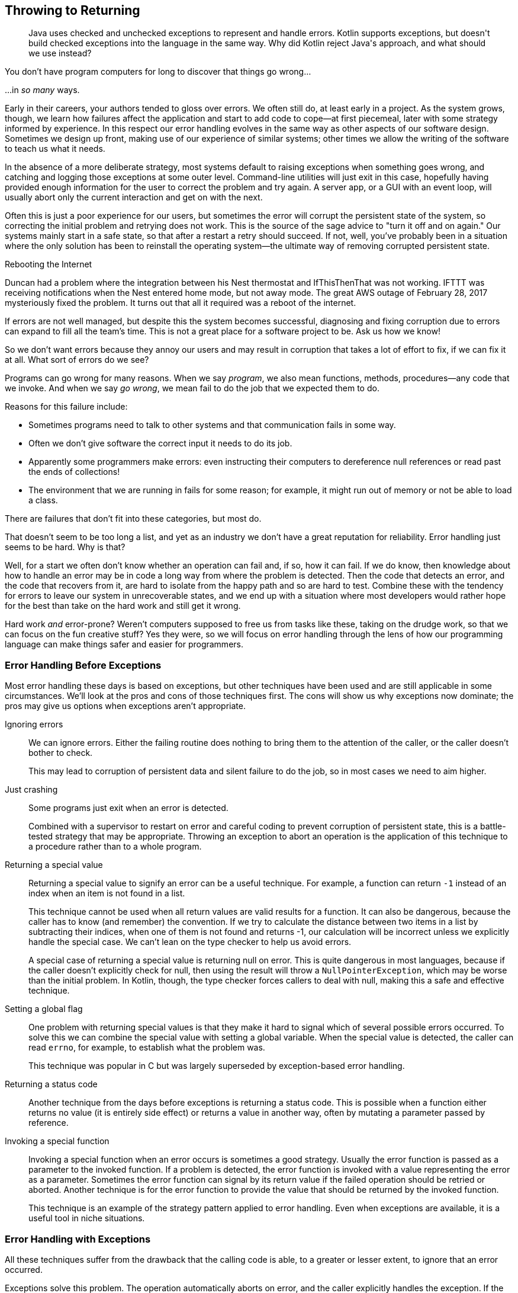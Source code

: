 [[throwing-to-returning]]
== Throwing to Returning

++++
<blockquote data-type="epigraph">
<p>Java uses checked and unchecked exceptions to represent and handle errors.
Kotlin supports exceptions, but doesn't build checked exceptions into the language in the same way.
Why did Kotlin reject Java's approach, and what should we use instead?</p>
</blockquote>
++++

You((("throwing to returning", "impact of errors")))((("error handling", "impact of errors"))) don't have program computers for long to discover that things go wrong...

...in _so many_ ways.

Early in their careers, your authors tended to gloss over errors.
We often still do, at least early in a project.
As the system grows, though, we learn how failures affect the application and start to add code to cope—at first piecemeal, later with some strategy informed by experience.
In this respect our error handling evolves in the same way as other aspects of our software design.
Sometimes we design up front, making use of our experience of similar systems; other times we allow the writing of the software to teach us what it needs.

In the absence of a more deliberate strategy, most systems default to raising exceptions when something goes wrong, and catching and logging those exceptions at some outer level.
Command-line utilities will just exit in this case, hopefully having provided enough information for the user to correct the problem and try again.
A server app, or a GUI with an event loop, will usually abort only the current interaction and get on with the next.

Often this is just a poor experience for our users, but sometimes the error will corrupt the persistent state of the system, so correcting the initial problem and retrying does not work.
This is the source of the sage advice to "turn it off and on again."
Our systems mainly start in a safe state, so that after a restart a retry should succeed.
If not, well, you've probably been in a situation where the only solution has been to reinstall the operating system—the ultimate way of removing corrupted persistent state.

.Rebooting the Internet
****
Duncan had a problem where the integration between his Nest thermostat and IfThisThenThat was not working.
IFTTT was receiving notifications when the Nest entered home mode, but not away mode.
The great AWS outage of February 28, 2017 mysteriously fixed the problem.
It turns out that all it required was a reboot of the internet.
****

If errors are not well managed, but despite this the system becomes successful, diagnosing and fixing corruption due to errors can expand to fill all the team's time.
This is not a great place for a software project to be.
Ask us how we know!

So we don't want errors because they annoy our users and may result in corruption that takes a lot of effort to fix, if we can fix it at all.
What sort of errors do we see?

Programs can go wrong for many reasons.
When we say _program_, we also mean functions, methods, procedures—any code that we invoke.
And when we say _go wrong_, we mean fail to do the job that we expected them to do.

Reasons((("throwing to returning", "reasons for failure")))((("error handling", "reasons for failure"))) for this failure include:

* Sometimes programs need to talk to other systems and that communication fails in some way.
* Often we don’t give software the correct input it needs to do its job.
* Apparently some programmers make errors: even instructing their computers to dereference null references or read past the ends of collections!
* The environment that we are running in fails for some reason; for example, it might run out of memory or not be able to load a class.

There are failures that don’t fit into these categories, but most do.

That doesn't seem to be too long a list, and yet as an industry we don't have a great reputation for reliability.
Error handling just seems to be hard.
Why is that?

Well, for a start we often don't know whether an operation can fail and, if so, how it can fail.
If we do know, then knowledge about how to handle an error may be in code a long way from where the problem is detected.
Then the code that detects an error, and the code that recovers from it, are hard to isolate from the happy path and so are hard to test.
Combine these with the tendency for errors to leave our system in unrecoverable states, and we end up with a situation where most developers would rather hope for the best than take on the hard work and still get it wrong.

[role="pagebreak-before"]
Hard work _and_ error-prone?
Weren't computers supposed to free us from tasks like these, taking on the drudge work, so that we can focus on the fun creative stuff?
Yes they were, so we will focus on error handling through the lens of how our programming language can make things safer and easier for programmers.

[[errors-invoking-a-function]]
=== Error Handling Before Exceptions

Most((("error handling", "techniques other than exceptions")))((("throwing to returning", "error handling before exceptions"))) error handling these days is based on exceptions, but other techniques have been used and are still applicable in some circumstances.
We'll look at the pros and cons of those techniques first.
The cons will show us why exceptions now dominate; the pros may give us options when exceptions aren't appropriate.

Ignoring errors::

We can ignore errors.
Either the failing routine does nothing to bring them to the attention of the caller, or the caller doesn't bother to check.
+
This may lead to corruption of persistent data and silent failure to do the job, so in most cases we need to aim higher.

Just crashing::

Some programs just exit when an error is detected.
+
Combined with a supervisor to restart on error and careful coding to prevent corruption of persistent state, this is a battle-tested strategy that may be appropriate.
Throwing an exception to abort an operation is the application of this technique to a procedure rather than to a whole program.

Returning a special value::

Returning a special value to signify an error can be a useful technique.
For example, a function can return `-1` instead of an index when an item is not found in a list.
+
This technique cannot be used when all return values are valid results for a function.
It can also be dangerous, because the caller has to know (and remember) the convention.
If we try to calculate the distance between two items in a list by subtracting their indices, when one of them is not found and returns -1, our calculation will be incorrect unless we explicitly handle the special case.
We can't lean on the type checker to help us avoid errors.
+
A special case of returning a special value is returning null on error.
This is quite dangerous in most languages, because if the caller doesn't explicitly check for null, then using the result will throw a `NullPointerException`, which may be worse than the initial problem.
In Kotlin, though, the type checker forces callers to deal with null, making this a safe and effective technique.

Setting a global flag::

One problem with returning special values is that they make it hard to signal which of several possible errors occurred.
To solve this we can combine the special value with setting a global variable.
When the special value is detected, the caller can read `errno`, for example, to establish what the problem was.
+
This technique was popular in C but was largely superseded by exception-based error handling.

Returning a status code::

Another technique from the days before exceptions is returning a status code.
This is possible when a function either returns no value (it is entirely side effect) or returns a value in another way, often by mutating a parameter passed by [.keep-together]#reference#.

Invoking a special function::

Invoking a special function when an error occurs is sometimes a good strategy.
Usually the error function is passed as a parameter to the invoked function.
If a problem is detected, the error function is invoked with a value representing the error as a parameter.
Sometimes the error function can signal by its return value if the failed operation should be retried or aborted.
Another technique is for the error function to provide the value that should be returned by the invoked [.keep-together]#function#.
+
This technique is an example of the strategy pattern applied to error handling.
Even when exceptions are available, it is a useful tool in niche situations.

ifdef::todos[]
Continuation Passing Style::

Maybe mention this.
It bears comparison with folding over an error type.
endif::[]

=== Error Handling with Exceptions

All((("error handling", "using exceptions")))((("throwing to returning", "error handling using exceptions")))((("exceptions", "error handling with"))) these techniques suffer from the drawback that the calling code is able, to a greater or lesser extent, to ignore that an error occurred.

Exceptions solve this problem.
The operation automatically aborts on error, and the caller explicitly handles the exception.
If the caller does not handle it, the exception propagates further down the call stack until something does, and if nothing handles the exception, the thread terminates.

=== Java and Checked Exceptions

Exceptions((("error handling", "Java and checked exceptions", id="EHchecked18")))((("throwing to returning", "Java and checked exceptions", id="TRchecked18")))((("checked exceptions", id="checkedE18")))((("exceptions", "Java and checked exceptions", id="Ejava18"))) were relatively new when Java was released, and the language designers decided to innovate in this area.
They made the exceptions that a method could throw part of its signature.
This way, callers could know that, for example, a method might fail because the network resource that it was reading was no longer available.
If a method declared that it could fail in this way, then every caller of that method would either have to deal with the failure (by specifying in a `catch` block how it should be handled) or declare that it, too, was liable to fail with the same exception.
This ensures that the programmer takes account of the possibility of these errors.
Such exceptions are called _checked exceptions_, because the compiler checks that they are handled (or redeclared to be thrown by the calling method).

Checked exceptions were designed for when the programmer might reasonably be able to find a way to recover: retrying a database write or reopening a socket, for example.
The language designers identified two other types: errors and runtime exceptions.

Errors::
Subclasses((("errors"))) of `java.lang.Error` are reserved for failures so severe that the JVM can no longer guarantee the correct functioning of the runtime.
Maybe a class cannot be loaded, or the system runs out of memory.
These conditions can happen at any point in the execution of a program, and so could cause any function to fail.
Because any method could fail in this way, there is no value in including them in every method signature, so ++Error++s do not have to be declared.

Runtime Exceptions::
Subclasses((("RuntimeExceptions"))) of `RuntimeException` represent other errors.
The intention was that these would be reserved for problems caused by programmer mistakes, such as accessing a null reference or trying to read outside the bounds of a collection.
In both these cases the programmer could have been more careful.
Again though, every piece of code is subject to programmer error, so `RuntimeExceptions` are also exempted from having to be declared.

This scheme forces developers to deal with operations that can fail due to I/O errors or other things that are out of their control (the checked exceptions), allowing defensive programming where it is economical.
At the other extreme, if an `Error` is thrown, the best default approach is exit the process as quickly as possible, before any more damage can be done to persistent state.

++RuntimeException++s are a middle ground.
If they represent a programmer error, we should probably assume that we have just proved that we don't really know what is going on in our program and abort the current operation or whole application.
Otherwise, we might try to recover, especially if our system has been designed to limit the damage that can be done to persistent state.

Your authors both really liked checked exceptions, but it seems they were in the minority, because checked exceptions fell out of favor in Java over the years.
Checked exceptions were hampered from the start by the odd decision to make the unchecked `RuntimeException` a subclass of the otherwise checked `Exception`, so that code that wanted to handle all checked exceptions found itself catching unchecked ones as well, hiding programming errors.
They were also not helped by the fact that the Java APIs used them inconsistently.
Take((("MalformedURLException")))((("NumberFormatException"))) extracting data from a string for example: the `URL` constructor `URL(String)` throws the _checked_ `MalformedURLException`, while ++Integer.&#x200b;par&#x2060;seInt(String)++ throws the _unchecked_ `NumberFormatException`.

.How Should `parseInt` Fail?
****
This((("parseInt"))) is an interesting case and shows why error handling is so hard.

Looking through our strategies,
`parseInt` can't return a special integer value, because all the ints are valid results.
It could return `null` as a boxed `Integer`, but having to box and unbox for this, a really fundamental low-level operation that will be used in performance critical code, is undesirable, especially on the JVMs of the mid-1990s.

Invoking an error function would similarly involve inefficient ceremony, so we are left with throwing an exception.
Should that exception be checked or unchecked?

The language designers decided that `parseInt` should throw `NumberFormatException` and that `NumberFormatException` should be an `IllegalArgumentException`, which is a `RuntimeException` and so unchecked.

Those are both reasonable decisions in isolation.
In combination, though, they lead to `parseInt` not forcing its callers to consider that it might fail, as they would if it declared a checked exception.

We suspect that the JVM programmers were very used to parsing integers from strings in C (where there are no exceptions), using the `atoi` function, which helpfully returns `0` if it cannot succeed.
They would have considered not planning for this failure to be a programmer error rather than a failure of the function itself.
Your authors, though, would appreciate being reminded of the possibility of failure and would have specified a checked exception.
****

Confusion((("IOExceptions"))) over what type of exception to use multiplied, and it wasn't long before the default was that the only checked exceptions that most Java libraries declared were `IOExceptions`.
Even then, database libraries such as Hibernate, which were definitely talking over the network and definitely subject to `IOExceptions`, would throw only `RuntimeExceptions`.

Once a good proportion of the code that you call just uses unchecked exceptions, the game is up.
You can't rely on checked exceptions to warn you about how a function might fail.
Instead, you are reduced to some tactical defensive programming and the age-old technique of putting it into production, seeing what errors you log, and adding code to handle those you don't like the look of.

ifdef::optional-content[]
.What should Hibernate Throw?
****
In((("HibernateException"))) the checked exceptions scheme, where a programmer explicitly invokes a Hibernate method to load an object, that method should declare `IOException`.
If there are other ways that function could fail - maybe failure to parse a query - the method might also declare a checked exception to cover these.
So most Hibernate methods should declare both `IOException`
and a checked `HibernateException`, with the latter having different subclasses for different failure modes.

Hibernate is an interesting case though because of lazy loading.
If you load an object that has a collection property, Hibernate can be configured to load the contents of that collection only when its contents are  accessed.
So the contents of `Itinerary::journeys` might not be loaded until we call `itinerary.journeys.size()`, at which point the database query will be run.
That query is subject to failure with an `IOException`.
But `Collection.size()` doesn't declare that it throws `IOException`, so what is Hibernate to do?

It must throw an unchecked exception, but should that be an `Error` or a `RuntimeException`?
Given that the JVM is almost certainly still perfectly serviceable, we are left with `RuntimeException`.
But in this case this is a `RuntimeException` that is not the result of programmer error, in as much as there is no defensive action that could have been taken to avoid it.

So perhaps Hibernate should have declared a checked `HibernateException`
and an unchecked `HibernateRuntimeException`?
As you can see, checked exceptions do introduce complication.
****
endif::[]

The((("lambda functions"))) final nail in the coffin of checked exceptions was the introduction of lambdas in Java 8.
The decision was taken not to declare an exception type in the signature of the functional interfaces introduced to support lambdas (`Producer`, `Consumer`, etc.), so these cannot propagate checked exceptions.
This wasn't an insurmountable problem, but to be fair, your authors would probably have given up there too.
The net result, though, is that the old standard Java API declares checked exceptions (in particular, `IOException`) that the new standard API (in particular streams) forces developers to deny.((("", startref="EHchecked18")))((("", startref="TRchecked18")))((("", startref="checkedE18")))((("", startref="Ejava18")))

=== Kotlin and Exceptions

Kotlin((("exceptions", "Kotlin and")))((("throwing to returning", "Kotlin and exceptions")))((("error handling", "Kotlin and exceptions"))) has exceptions, because it runs on the JVM, and exceptions are built into the platform.
It does not treat checked exceptions specially though, because Java had already lost that fight, and, as with Java, they are hard to reconcile with higher-order functions.
Kotlin is able to largely ignore checked exceptions because they are not a feature of the JVM but, rather, of the Java compiler.
The compiler does record in the bytecode what checked exceptions a method declares (to be able to check them), but the JVM itself does not care.

The result is that Kotlin programs are by default no better or worse than most Java programs when it comes to error handling.

An exception (lowercase e) to this is that, as we observed earlier, Kotlin can use `null` to indicate an error, safe in the knowledge that callers will have to take the possibility of `null` into consideration.
An example of this is the `<T> Iterable<T>.firstOrNull(): T?` in the runtime.
Tellingly, though, the runtime also defines `first()`, which throws `NoSuchElementException` if the collection is empty.

=== Beyond Exceptions: Functional Error Handling

Statically((("error handling", "functional error handling", id="EHfunction18")))((("throwing to returning", "functional error handling", id="TRfunc18")))((("functional error handling", id="funcerror04")))((("Either Types")))((("referential transparency"))) typed functional programming languages often reject exceptions in favor of another error handling technique based on _Either Types_.
We'll see what an Either Type is shortly, but why don't functional programmers like exceptions?

A distinguishing feature of functional programming is _referential transparency_.
When an expression is referentially transparent, we can safely replace it with the result of its evaluation.
So if we write:

[source,kotlin]
----
val secondsIn24hours = 60 * 60 * 24
----

then we can replace `60 * 60` with `3600` or `60 * 24` with `1440` without affecting the results.
In fact, the compiler may decide to replace the whole expression with `86400` for us, and (unless we examine the bytecode or use a debugger) we will be none the wiser.

In contrast:

[source,kotlin]
----
secondsIn(today())
----

is not referentially transparent, because `today()` will yield a different result than it did yesterday, and any day may have a leap second applied.
As a result, the value of [.keep-together]#++secondsIn(today())++# may differ depending on when we call it, and we can't just substitute the same value for the expression every time we use it.

This is the same concept as we saw in <<actions-to-calculations>>.
<<calculations>> are referentially transparent; <<actions>> are not.

Why should we care?
Because referential transparency makes it a lot easier to reason about the behavior of a program, which in turn leads to fewer errors and more opportunities to refactor and optimize.
If we want these things (and at the very least we don't want more errors and fewer opportunities), then we should strive for referential transparency.

What does this have to do with error handling?
Let's return to our ++Integer.&#x200b;par&#x2060;seInt(String)++ example and see.
For a given valid input, `parseInt` will always return the same value, so it could be referentially transparent.
In the cases where the `String` doesn't represent an integer, though, `parseInt` throws an exception rather than returning a result.
We can't replace the result of the function invocation with an exception, because the type of the expression is `Int`, and an `Exception` isn't an `Int`.
Exceptions break referential transparency.

If instead of using exceptions we returned to the old trick of using a special value to represent errors, we would have referential transparency, because that error value can replace the expression.
In Kotlin, `null` would be great here, so we could define `parseInt` to return `Int?`.
But what if we needed to know which was the first character that wasn't a digit?
We can convey that information in an exception but not in a return type of `Int?`.

Can we find a way for our function to return _either_ the `Int`, or the way that it failed?

The answer, as they say, is in the question.
We define a type `Either`, which can hold one of two types, but only one at a time:

[source,kotlin]
----
sealed class Either<out L, out R>

data class Left<out L>(val l: L) : Either<L, Nothing>()

data class Right<out R>(val r: R) : Either<Nothing, R>()
----

In Kotlin, sealed classes (<<open-to-sealed-classes>>) are excellent for this, because we can define our own subtypes but know that no one else can.

When `Either` is used for error handling, the convention is that `Right` is used for a result,
`Left` for an error. If we stick to this convention, we could define:

[source,kotlin]
----
fun parseInt(s: String): Either<String, Int> = try {
    Right(Integer.parseInt(s))
} catch (exception: Exception) {
    Left(exception.message ?: "No message")
}
----

How would we use this?
As we saw in <<open-to-sealed-classes>>, `when` expressions and smart casting work really nicely to let us write things like:

[source,kotlin]
----
val result: Either<String, Int> = parseInt(readLine() ?: "")
when (result) {
    is Right -> println("Your number was ${result.r}")
    is Left -> println("I couldn't read your number because ${result.l}")
}
----

By returning an `Either`, we force our clients to deal with the fact that we may have failed.
This gives some of the advantages of checked exceptions in a functional form.
To embrace this style, we make all functions that in Java we would have declared to throw a checked exception return an `Either`.
The callers then either unwrap the success and act on it or pass on any failure:

[source,kotlin]
----
fun doubleString(s: String): Either<String, Int> {
    val result: Either<String, Int> = parseInt(s)
    return when (result) {
        is Right -> Right(2 * result.r)
        is Left -> result
    }
}
----

Although using `when` to unwrap an `Either` is logical, it is also verbose.
This particular pattern occurs so much that we define `map` to be:

[source,kotlin]
----
inline fun <L, R1, R2> Either<L, R1>.map(f: (R1) -> R2): Either<L, R2> =
    when (this) {
        is Right -> Right(f(this.r))
        is Left -> this
    }
----

This allows us to write the previous function as:

[source,kotlin]
----
fun doubleString(s: String): Either<String, Int> = parseInt(s).map { 2 * it }
----

Why is that function called `map` and not `invokeUnlessLeft`?
Well, if you squint you may be able to see that it is kind of the same thing as `List.map`.
It applies a function to the contents of a container, returning the result in another container.
In the case of `Either`, `map` applies the function only if it is a `Right` (nonerror); otherwise, it passes ++Left++s on unchanged.

Practice that squinting, because we are now going to define:

[source,kotlin]
----
inline fun <L, R1, R2> Either<L, R1>.flatMap(
    f: (R1) -> Either<L, R2>
): Either<L, R2> =
    when (this) {
        is Right -> f(this.r)
        is Left -> this
    }
----

This unpacks our value and uses it to invoke a function that in turn might fail (as it returns `Either`).
What can we do with that?
Well, let's say we want to read from a `Reader` and print double the result.
We can define a wrapper for `readLine` that returns an `Either` rather than failing with an exception:

[source,kotlin]
----
fun BufferedReader.eitherReadLine(): Either<String, String> =
    try {
        val line = this.readLine()
        if (line == null)
            Left("No more lines")
        else
            Right(line)
    } catch (x: IOException) {
        Left(x.message ?: "No message")
    }
----

This lets us combine `eitherReadLine` and `doubleString` with `flatMap`:

[source,kotlin]
----
fun doubleNextLine(reader: BufferedReader): Either<String, Int> =
    reader.eitherReadLine().flatMap { doubleString(it) }
----

This code will return a `Left` with the failure if `eitherReadLine` fails; otherwise, it will return the result of `doubleString`, which may itself be either a `Left` for failure or a `Right` with the final `Int` result.
In this way a chain of `map` and/or `flatMap` calls acts like a series of expressions, which might throw an exception; the first failure aborts the rest of the computation.

If you come from an object-oriented background, this style does take some getting used to.
In our experience no amount of reading helps; you just have to knuckle down and start writing code this way until it becomes less strange.
We'll share your pain by pairing with you in the worked example later.((("", startref="EHfunction18")))((("", startref="TRfunc18")))((("", startref="funcerror04")))

=== Error Handling in Kotlin

Now((("error handling", "in Kotlin", secondary-sortas="Kotlin")))((("throwing to returning", "error handling in Kotlin"))) that we know the error handling options open to us, which should we use in our Kotlin projects, and how do we migrate our Java code?

As usual, it depends.

Using nullable types to represent failure is very effective, provided that you don't need to convey any information about the reason for failure.

You won't be fired for using exceptions as your default strategy.
The lack of type checking makes it hard to communicate what code is subject to what failure, though, which in turn makes it hard to build reliable systems.
Adding insult to this injury, you will lose the benefits of referential transparency, making it harder to refactor and fix your unreliable system.

Our preference is to return an `Either` type from those operations that would have thrown a checked exception in Java, either because of I/O problems, or because, like `parseInt`, they cannot give a result for all inputs.
This allows us to reserve the use of exceptions for more pernicious problems.
`Errors` are still appropriate for unrecoverable program errors: in this case we should design our systems so that the program exits and is restarted by some other process.
`RuntimeExceptions` are still good for [.keep-together]#signaling# when we have made an error as programmers: `IndexOutOfBounds` and the like.
If we have carefully designed our system, it should be able to survive these issues and process other inputs that do not run into the same problem.

Which `Either` type should you choose?
The built-in Kotlin `Result` type is, at the time of writing, a frustrating placeholder which just teases and gets in the way.
It is designed for coroutines, is restricted to an `Exception` (actually `Throwable`) as its error value, and IntelliJ moans if you use it as a property type.
This would be reasonable if it wasn't published in the `kotlin` package.
It is, though, so if you try to use a more useful type called `Result`, you get strange error messages until you remember that the compiler is assuming that `Result` refers to the `kotlin.Result` type that you aren't supposed to use.

Plenty of other result types are available, but for this book we will use https://oreil.ly/F5Y4M[Result4k], not coincidentally written by Nat.
Compared to the generic `Either` type we introduced earlier, Result4k defines `Result<SuccessType, FailureType>`, with subtypes `Success` and `Failure` rather than `Left` and `Right`.
Because it is specialized for representing errors, Result4k reverses the `Either` convention by having the success type as the first of the generic parameters.
It can also offer operations, such as [.keep-together]#++onFailure++# and `recover`, that would not make sense on `Either`.
We'll see some of these operations as we refactor.

=== Refactoring Exceptions to Errors

Now((("refactoring", "exceptions to errors", id="Rexcept18")))((("error handling", "refactoring exceptions to errors", id="EHrefact18")))((("throwing to returning", "refactoring exceptions to errors", id="TRrefact19"))) that we know the error handling options available to us, let's refactor some Java code to Kotlin, converting the error handling as we go.

There is an HTTP endpoint in Travelator that allows the client app to register a [.keep-together]#++Customer++#:

// begin-insert: errors.0:src/main/java/travelator/handlers/CustomerRegistrationHandler.java
[source,java]
----
public class CustomerRegistrationHandler {

    private final IRegisterCustomers registration;
    private final ObjectMapper objectMapper = new ObjectMapper();

    public CustomerRegistrationHandler(IRegisterCustomers registration) {
        this.registration = registration;
    }

    public Response handle(Request request) {
        try {
            RegistrationData data = objectMapper.readValue(
                request.getBody(),
                RegistrationData.class
            );
            Customer customer = registration.register(data);
            return new Response(HTTP_CREATED,
                objectMapper.writeValueAsString(customer)
            );
        } catch (JsonProcessingException x) {
            return new Response(HTTP_BAD_REQUEST);
        } catch (ExcludedException x) {
            return new Response(HTTP_FORBIDDEN);
        } catch (DuplicateException x) {
            return new Response(HTTP_CONFLICT);
        } catch (Exception x) {
            return new Response(HTTP_INTERNAL_ERROR);
        }
    }
}
----
++++
<div class="coderef">
    <a class="orm:hideurl" href="https://java-to-kotlin.dev/code.html?ref=19.1&amp;show=file">Example 19.1 [errors.0:src/main/java/travelator/handlers/CustomerRegistrationHandler.java]</a> <a class="orm:hideurl print-hide" href="https://java-to-kotlin.dev/code.html?ref=19.1&amp;show=diff">(diff)</a> 
</div>
++++
// end-insert


`CustomerRegistrationHandler`'s job is to extract data from the request body, pass it to `registration` for processing, and return a response with either a JSON representation of a `Customer` or a suitable error status code.

.HTTP
****
We'd((("HTTP protocol"))) rather not tie our example code to a particular Java HTTP framework, so we have abstracted incoming calls behind a simple function that takes a `Request` and returns a `Response`.

HTTP status codes are another example of a result type.
The HTTP protocol returns 4xx errors when a request is unsuccessful because the request was wrong in some way, 5xx errors when a request couldn't be processed for server-related reasons; 2xx status codes are success cases; and 1xx and 3xx codes are used to signal an ongoing [.keep-together]#interaction#.

If we value the ability to correctly handle different types of error, we should take care to map error types in our application to and from status codes correctly when designing systems that communicate over HTTP.
****

`CustomerRegistration` implements the business rules, which is that potential customers should be vetted against an `ExclusionList`.
We don't want to allow known undesirables to register and abuse our services, so we reject them at this point:

// begin-insert: errors.0:src/main/java/travelator/CustomerRegistration.java
[source,java]
----
public class CustomerRegistration implements IRegisterCustomers {

    private final ExclusionList exclusionList;
    private final Customers customers;

    public CustomerRegistration(
        Customers customers,
        ExclusionList exclusionList
    ) {
        this.exclusionList = exclusionList;
        this.customers = customers;
    }

    public Customer register(RegistrationData data)
        throws ExcludedException, DuplicateException {
        if (exclusionList.exclude(data)) {
            throw new ExcludedException();
        } else {
            return customers.add(data.name, data.email);
        }
    }
}
----
++++
<div class="coderef">
    <a class="orm:hideurl" href="https://java-to-kotlin.dev/code.html?ref=19.2&amp;show=file">Example 19.2 [errors.0:src/main/java/travelator/CustomerRegistration.java]</a> <a class="orm:hideurl print-hide" href="https://java-to-kotlin.dev/code.html?ref=19.2&amp;show=diff">(diff)</a> 
</div>
++++
// end-insert

Look at the `throws` clause of `register`.
It tells us that the method can fail because of the explicit exclusion, but also that `customers.add` can fail with a `DuplicateException`.
Here is the `Customers` interface:

// begin-insert: errors.0:src/main/java/travelator/Customers.java
[source,java]
----
public interface Customers {

    Customer add(String name, String email) throws DuplicateException;

    Optional<Customer> find(String id);
}
----
++++
<div class="coderef">
    <a class="orm:hideurl" href="https://java-to-kotlin.dev/code.html?ref=19.3&amp;show=file">Example 19.3 [errors.0:src/main/java/travelator/Customers.java]</a> <a class="orm:hideurl print-hide" href="https://java-to-kotlin.dev/code.html?ref=19.3&amp;show=diff">(diff)</a> 
</div>
++++
// end-insert

Finally, `Customer` is another value type.
Here it is after conversion to Kotlin:

// begin-insert: errors.1:src/main/java/travelator/Customer.kt
[source,kotlin]
----
data class Customer(
    val id: String,
    val name: String,
    val email: String
)
----
++++
<div class="coderef">
    <a class="orm:hideurl" href="https://java-to-kotlin.dev/code.html?ref=19.4&amp;show=file">Example 19.4 [errors.1:src/main/java/travelator/Customer.kt]</a> <a class="orm:hideurl print-hide" href="https://java-to-kotlin.dev/code.html?ref=19.4&amp;show=diff">(diff)</a> 
</div>
++++
// end-insert

This is typical of your authors' Java style.
It expresses the things that might reasonably go wrong as the checked `ExcludedException` and `DuplicateException`, and these are all caught at the top level in `handle`, where they are reported to the caller, in this case as HTTP status codes.
Your style might be to use unchecked exceptions, in which case this code would be similar but without the exceptions as part of the method [.keep-together]#signatures#.

One thing we don't see is any checked exception related to failures to persist a [.keep-together]#++Customer++# in `Customers::add`.
This method will be talking across the network to a database, but our query code is evidently swallowing `IOException` at some point and raising a `RuntimeException` in its place.
These will propagate out of ++CustomerRegistration::&#x200b;reg&#x2060;ister++, be caught at the top level of `CustomerRegistrationHandler`, and passed back to clients as `HTTP_INTERNAL_ERROR` (500).
It's a shame that we aren't logging any information about those stray ++RuntimeException++s, because they might reveal systematic connection issues or be hiding a frequent `NullPointerException` in some lower-level code.
Someone should probably address that, but in the meantime at least we have a shorter example to show in this book.

==== Our Conversion Strategy

If we were just to convert this code to Kotlin, we would lose the advantages of checked exceptions to tell us what could go wrong and show where we are handling those problems.
So as we convert, we will replace exception-based error handling with a functional alternative using Result4k.

In this example, we'll start at the lowest level and work our way up, keeping higher levels working until the predictable error cases (those that are currently expressed as checked exceptions) no longer use exceptions.
At the same time, we have to be mindful that pretty much any instruction in the JVM can fail, so we need to defend against these runtime issues.

==== Starting at the Bottom

If we convert `Customers` to Kotlin, we get:

// begin-insert: errors.3:src/main/java/travelator/Customers.kt
[source,kotlin]
----
interface Customers {

    @Throws(DuplicateException::class) // <1>
    fun add(name: String, email: String): Customer

    fun find(id: String): Optional<Customer>
}
----
++++
<div class="coderef">
    <a class="orm:hideurl" href="https://java-to-kotlin.dev/code.html?ref=19.5&amp;show=file">Example 19.5 [errors.3:src/main/java/travelator/Customers.kt]</a> <a class="orm:hideurl print-hide" href="https://java-to-kotlin.dev/code.html?ref=19.5&amp;show=diff">(diff)</a> 
</div>
++++
// end-insert

<1> Although Kotlin doesn't have checked exceptions, the `@Throws` annotation allows interop with Java code by adding the exception to the method's signature in the bytecode.
Without it, a Java implementation of `Customers` that does throw [.keep-together]#++DuplicateException++# cannot implement the method.
Worse, Java code that calls the method on the interface would not be able to catch the exception or declare that it is passed on, because it is a compile error for Java code to handle a checked exception that the compiler cannot see is possible.

Our strategy is to add to our interface a version of `Customers::add` that, instead of throwing an exception, returns `Result<Customer, DuplicateException>`.
If we were starting from scratch, we wouldn't use `DuplicateException` as the error type, but here it lets us interoperate with Java easily.
We are going to keep the current throwy version around for now so that we don't break existing callers.
Then we will convert those callers to use the `Result` version and then remove the old version when we can.
That's right, it's our old friend <<expand-contract>>.

What should we call the method that works like `Customers::add` but returns a `Result`?
We can't name it `add` too, because both have the same parameters, so we call it `addToo` for now.
If the new method delegates to `add`, we can make it a default method so that it is available to all implementations:

// begin-insert: errors.5:src/main/java/travelator/Customers.kt
[source,kotlin]
----
interface Customers {

    @Throws(DuplicateException::class)
    fun add(name: String, email: String): Customer

    fun addToo(name:String, email:String)
        : Result<Customer, DuplicateException> =
        try {
            Success(add(name, email))
        } catch (x: DuplicateException) {
            Failure(x)
        }

    fun find(id: String): Optional<Customer>
}
----
++++
<div class="coderef">
    <a class="orm:hideurl" href="https://java-to-kotlin.dev/code.html?ref=19.6&amp;show=file">Example 19.6 [errors.5:src/main/java/travelator/Customers.kt]</a> <a class="orm:hideurl print-hide" href="https://java-to-kotlin.dev/code.html?ref=19.6&amp;show=diff">(diff)</a> 
</div>
++++
// end-insert

.Naming
****
It's((("naming conventions"))) a bit irritating that we can't name the new method `add` as well, but the JVM won't allow methods that differ only on return type to have the same name.

If we can't think of a good enough name in these sorts of situations, we err on the side of using a bad one.
In all likelihood we'll come up with a better name later, and the bad name will reduce the risk that we settle for not good enough.

In this case, it really shouldn't matter, because we know that by the end of this refactor we will have deleted the original method and can steal its name once it is gone.
****

Now that we have both exception and result versions of the method, we can migrate the callers of the exception version.
Although we can use Result4k from Java, it's a lot more convenient from Kotlin.
So let's take `CustomerRegistration` (the caller of `add`):

// begin-insert: errors.5:src/main/java/travelator/CustomerRegistration.java
[source,java]
----
public class CustomerRegistration implements IRegisterCustomers {

    private final ExclusionList exclusionList;
    private final Customers customers;

    public CustomerRegistration(
        Customers customers,
        ExclusionList exclusionList
    ) {
        this.exclusionList = exclusionList;
        this.customers = customers;
    }

    public Customer register(RegistrationData data)
        throws ExcludedException, DuplicateException {
        if (exclusionList.exclude(data)) {
            throw new ExcludedException();
        } else {
            return customers.add(data.name, data.email);
        }
    }
}
----
++++
<div class="coderef">
    <a class="orm:hideurl" href="https://java-to-kotlin.dev/code.html?ref=19.7&amp;show=file">Example 19.7 [errors.5:src/main/java/travelator/CustomerRegistration.java]</a> <a class="orm:hideurl print-hide" href="https://java-to-kotlin.dev/code.html?ref=19.7&amp;show=diff">(diff)</a> 
</div>
++++
// end-insert

Converting this to Kotlin gives:

// begin-insert: errors.6:src/main/java/travelator/CustomerRegistration.kt
[source,kotlin]
----
class CustomerRegistration(
    private val customers: Customers,
    private val exclusionList: ExclusionList
) : IRegisterCustomers {

    @Throws(ExcludedException::class, DuplicateException::class)
    override fun register(data: RegistrationData): Customer {
        return if (exclusionList.exclude(data)) {
            throw ExcludedException()
        } else {
            customers.add(data.name, data.email)
        }
    }

}
----
++++
<div class="coderef">
    <a class="orm:hideurl" href="https://java-to-kotlin.dev/code.html?ref=19.8&amp;show=file">Example 19.8 [errors.6:src/main/java/travelator/CustomerRegistration.kt]</a> <a class="orm:hideurl print-hide" href="https://java-to-kotlin.dev/code.html?ref=19.8&amp;show=diff">(diff)</a> 
</div>
++++
// end-insert

That `customers.add` expression is the one that can throw `DuplicateException`.
We're going to replace it with a call to `addToo` but keeping the behavior the same.
So we pull out `result` as a local:

// begin-insert: errors.7:src/main/java/travelator/CustomerRegistration.kt#foo
[source,kotlin]
----
@Throws(ExcludedException::class, DuplicateException::class)
override fun register(data: RegistrationData): Customer {
    return if (exclusionList.exclude(data)) {
        throw ExcludedException()
    } else {
        val result = customers.add(data.name, data.email)
        result
    }
}
----
++++
<div class="coderef">
    <a class="orm:hideurl" href="https://java-to-kotlin.dev/code.html?ref=19.9&amp;show=file">Example 19.9 [errors.7:src/main/java/travelator/CustomerRegistration.kt]</a> <a class="orm:hideurl print-hide" href="https://java-to-kotlin.dev/code.html?ref=19.9&amp;show=diff">(diff)</a> 
</div>
++++
// end-insert

If we now call `addToo` instead, it will no longer throw, but the exception will be returned in the `Result`.
This won't compile yet:

// begin-insert: errors.8:src/main/java/travelator/CustomerRegistration.kt#foo
[source,kotlin]
----
@Throws(ExcludedException::class, DuplicateException::class)
override fun register(data: RegistrationData): Customer {
    return if (exclusionList.exclude(data)) {
        throw ExcludedException()
    } else {
        val result: Result<Customer, DuplicateException> =
            customers.addToo(data.name, data.email)
        result // <1>
    }
}
----
++++
<div class="coderef">
    <a class="orm:hideurl" href="https://java-to-kotlin.dev/code.html?ref=19.10&amp;show=file">Example 19.10 [errors.8:src/main/java/travelator/CustomerRegistration.kt]</a> <a class="orm:hideurl print-hide" href="https://java-to-kotlin.dev/code.html?ref=19.10&amp;show=diff">(diff)</a> 
</div>
++++
// end-insert

<1> `Type mismatch. Required: Customer Found: Result<Customer,` ++Duplicate&#x200b;Excep&#x2060;tion>++

We have a `Result`, so we need to unpack it.
When it is `Success`, we want to return the wrapped value; when `Failure`, throw the wrapped `DuplicateException` (to keep the current behavior of `register`):

// begin-insert: errors.9:src/main/java/travelator/CustomerRegistration.kt#foo
[source,kotlin]
----
@Throws(ExcludedException::class, DuplicateException::class)
override fun register(data: RegistrationData): Customer {
    return if (exclusionList.exclude(data)) {
        throw ExcludedException()
    } else {
        val result: Result<Customer, DuplicateException> =
            customers.addToo(data.name, data.email)
        when (result) {
            is Success<Customer> ->
                result.value
            is Failure<DuplicateException> ->
                throw result.reason
        }
    }
}
----
++++
<div class="coderef">
    <a class="orm:hideurl" href="https://java-to-kotlin.dev/code.html?ref=19.11&amp;show=file">Example 19.11 [errors.9:src/main/java/travelator/CustomerRegistration.kt]</a> <a class="orm:hideurl print-hide" href="https://java-to-kotlin.dev/code.html?ref=19.11&amp;show=diff">(diff)</a> 
</div>
++++
// end-insert

As it happens, where the error type is an `Exception`, Result4k has a function to shortcut this case: `Result::orThrow`:

// begin-insert: errors.10:src/main/java/travelator/CustomerRegistration.kt#foo
[source,kotlin]
----
@Throws(ExcludedException::class, DuplicateException::class)
override fun register(data: RegistrationData): Customer {
    return if (exclusionList.exclude(data)) {
        throw ExcludedException()
    } else {
        val result: Result<Customer, DuplicateException> =
            customers.addToo(data.name, data.email)
        result.orThrow()
    }
}
----
++++
<div class="coderef">
    <a class="orm:hideurl" href="https://java-to-kotlin.dev/code.html?ref=19.12&amp;show=file">Example 19.12 [errors.10:src/main/java/travelator/CustomerRegistration.kt]</a> <a class="orm:hideurl print-hide" href="https://java-to-kotlin.dev/code.html?ref=19.12&amp;show=diff">(diff)</a> 
</div>
++++
// end-insert

Now we can inline to get back to a shorter form:

// begin-insert: errors.11:src/main/java/travelator/CustomerRegistration.kt#foo
[source,kotlin]
----
@Throws(ExcludedException::class, DuplicateException::class)
override fun register(data: RegistrationData): Customer {
    return if (exclusionList.exclude(data)) {
        throw ExcludedException()
    } else {
        customers.addToo(data.name, data.email).orThrow()
    }
}
----
++++
<div class="coderef">
    <a class="orm:hideurl" href="https://java-to-kotlin.dev/code.html?ref=19.13&amp;show=file">Example 19.13 [errors.11:src/main/java/travelator/CustomerRegistration.kt]</a> <a class="orm:hideurl print-hide" href="https://java-to-kotlin.dev/code.html?ref=19.13&amp;show=diff">(diff)</a> 
</div>
++++
// end-insert

Finally, that nesting is too confusing for comfort, so let's simplify it by using "Replace ‘if’ with ‘when’”, "Replace return with ‘when’ expression", and "Remove braces from all ‘when’ entries".
Alt-Enter all the things!

// begin-insert: errors.12:src/main/java/travelator/CustomerRegistration.kt#foo
[source,kotlin]
----
@Throws(ExcludedException::class, DuplicateException::class)
override fun register(data: RegistrationData): Customer {
    when {
        exclusionList.exclude(data) -> throw ExcludedException()
        else -> return customers.addToo(data.name, data.email).orThrow()
    }
}
----
++++
<div class="coderef">
    <a class="orm:hideurl" href="https://java-to-kotlin.dev/code.html?ref=19.14&amp;show=file">Example 19.14 [errors.12:src/main/java/travelator/CustomerRegistration.kt]</a> <a class="orm:hideurl print-hide" href="https://java-to-kotlin.dev/code.html?ref=19.14&amp;show=diff">(diff)</a> 
</div>
++++
// end-insert

Splendid.
We've replaced one of the uses of exceptions with a result type; let's have a little rest.

==== Contract

Ready to go again? Good.

We now have to choose whether to proceed depth- or breadth-first.
Depth-first would address the caller of `CustomerRegistration::register`; breadth-first would first fix up the other callers of `Customers::add` so that we can remove it.
As it happens, our example code has no other callers of `add`, so breadth-first isn't an option, and we can get on with the contract phase of expand and contract.

We currently have two implementations of `Customers::add`.
One is the production implementation that talks to the database, the other a test implementation.
Our code now calls them via the default implementation of `Customers::addToo` that we added to the interface.
We want to delete the `add` implementations, so we need to implement `addToo` directly.
Let's look at the (not thread-safe) test version:

// begin-insert: errors.12:src/test/java/travelator/InMemoryCustomers.java
[source,java]
----
public class InMemoryCustomers implements Customers {

    private final List<Customer> list = new ArrayList<>();
    private int id = 0;

    @Override
    public Customer add(String name, String email) throws DuplicateException {
        if (list.stream().anyMatch( item -> item.getEmail().equals(email)))
            throw new DuplicateException(
                "customer with email " + email + " already exists"
            );
        int newId = id++;
        Customer result = new Customer(Integer.toString(newId), name, email);
        list.add(result);
        return result;
    }

    @Override
    public Optional<Customer> find(String id) {
        return list.stream()
            .filter(customer -> customer.getId().equals(id))
            .findFirst();
    }

    // for test
    public void add(Customer customer) {
        list.add(customer);
    }

    public int size() {
        return list.size();
    }
}
----
++++
<div class="coderef">
    <a class="orm:hideurl" href="https://java-to-kotlin.dev/code.html?ref=19.15&amp;show=file">Example 19.15 [errors.12:src/test/java/travelator/InMemoryCustomers.java]</a> <a class="orm:hideurl print-hide" href="https://java-to-kotlin.dev/code.html?ref=19.15&amp;show=diff">(diff)</a> 
</div>
++++
// end-insert

The easiest way to implement `addToo` here is probably just to duplicate `add` and fix it up, returning `Failure` where we had thrown and `Success` for the happy path:

// begin-insert: errors.13:src/test/java/travelator/InMemoryCustomers.java#foo
[source,java]
----
@SuppressWarnings("unchecked")
@Override
public Result<Customer, DuplicateException> addToo(
    String name, String email
) {
    if (list.stream().anyMatch( item -> item.getEmail().equals(email)))
        return new Failure<>(
            new DuplicateException(
                "customer with email " + email + " already exists"
            )
        );
    int newId = id++;
    Customer result = new Customer(Integer.toString(newId), name, email);
    list.add(result);
    return new Success<Customer>(result);
}
----
++++
<div class="coderef">
    <a class="orm:hideurl" href="https://java-to-kotlin.dev/code.html?ref=19.16&amp;show=file">Example 19.16 [errors.13:src/test/java/travelator/InMemoryCustomers.java]</a> <a class="orm:hideurl print-hide" href="https://java-to-kotlin.dev/code.html?ref=19.16&amp;show=diff">(diff)</a> 
</div>
++++
// end-insert

We can also use this strategy to add `addToo` to our production implementations of `Customers`; we'll skip the details.
Once we are done, we can delete the unused `add` from the implementations and the interface and then rename `addToo` to `add`, leaving us with:

// begin-insert: errors.14:src/main/java/travelator/Customers.kt
[source,kotlin]
----
interface Customers {

    fun add(name:String, email:String): Result<Customer, DuplicateException>

    fun find(id: String): Optional<Customer>
}
----
++++
<div class="coderef">
    <a class="orm:hideurl" href="https://java-to-kotlin.dev/code.html?ref=19.17&amp;show=file">Example 19.17 [errors.14:src/main/java/travelator/Customers.kt]</a> <a class="orm:hideurl print-hide" href="https://java-to-kotlin.dev/code.html?ref=19.17&amp;show=diff">(diff)</a> 
</div>
++++
// end-insert

The clients of `Customers` are now back to calling `add`, albeit the version returning a `Result` rather than declaring checked exceptions:

// begin-insert: errors.14:src/main/java/travelator/CustomerRegistration.kt
[source,kotlin]
----
class CustomerRegistration(
    private val customers: Customers,
    private val exclusionList: ExclusionList
) : IRegisterCustomers {

    @Throws(ExcludedException::class, DuplicateException::class)
    override fun register(data: RegistrationData): Customer {
        when {
            exclusionList.exclude(data) -> throw ExcludedException()
            else -> return customers.add(data.name, data.email).orThrow()
        }
    }
}
----
++++
<div class="coderef">
    <a class="orm:hideurl" href="https://java-to-kotlin.dev/code.html?ref=19.18&amp;show=file">Example 19.18 [errors.14:src/main/java/travelator/CustomerRegistration.kt]</a> <a class="orm:hideurl print-hide" href="https://java-to-kotlin.dev/code.html?ref=19.18&amp;show=diff">(diff)</a> 
</div>
++++
// end-insert

We left `InMemoryCustomers` as Java really just to demonstrate that we could return Result4k types from our old code, but we can't resist the conversion, because the code now has a number of warnings of the type `Not annotated [X] overrides @NotNull [X]`.

After conversion, including moving from streams to Kotlin collection operations (<<streams-to-sequences>>), we have:

// begin-insert: errors.15:src/test/java/travelator/InMemoryCustomers.kt
[source,kotlin]
----
class InMemoryCustomers : Customers {

    private val list: MutableList<Customer> = ArrayList()
    private var id = 0

    override fun add(name: String, email: String)
        : Result<Customer, DuplicateException> =
        when {
            list.any { it.email == email } -> Failure(
                DuplicateException(
                    "customer with email $email already exists"
                )
            )
            else -> {
                val result = Customer(id++.toString(), name, email)
                list.add(result)
                Success(result)
            }
        }

    override fun find(id: String): Optional<Customer> =
        list.firstOrNull { it.id == id }.toOptional()

    // for test
    fun add(customer: Customer) {
        list.add(customer)
    }

    fun size(): Int = list.size
}
----
++++
<div class="coderef">
    <a class="orm:hideurl" href="https://java-to-kotlin.dev/code.html?ref=19.19&amp;show=file">Example 19.19 [errors.15:src/test/java/travelator/InMemoryCustomers.kt]</a> <a class="orm:hideurl print-hide" href="https://java-to-kotlin.dev/code.html?ref=19.19&amp;show=diff">(diff)</a> 
</div>
++++
// end-insert

Let's recap where we are now.
`Customers` is now Kotlin, and `add` returns a `Result` instead of throwing `DuplicateException`:

// begin-insert: errors.15:src/main/java/travelator/Customers.kt
[source,kotlin]
----
interface Customers {

    fun add(name:String, email:String): Result<Customer, DuplicateException>

    fun find(id: String): Optional<Customer>
}
----
++++
<div class="coderef">
    <a class="orm:hideurl" href="https://java-to-kotlin.dev/code.html?ref=19.20&amp;show=file">Example 19.20 [errors.15:src/main/java/travelator/Customers.kt]</a> <a class="orm:hideurl print-hide" href="https://java-to-kotlin.dev/code.html?ref=19.20&amp;show=diff">(diff)</a> 
</div>
++++
// end-insert

`IRegisterCustomers` is still Java and still throws two types of exception:

// begin-insert: errors.15:src/main/java/travelator/IRegisterCustomers.java
[source,java]
----
public interface IRegisterCustomers {
    Customer register(RegistrationData data)
        throws ExcludedException, DuplicateException;
}
----
++++
<div class="coderef">
    <a class="orm:hideurl" href="https://java-to-kotlin.dev/code.html?ref=19.21&amp;show=file">Example 19.21 [errors.15:src/main/java/travelator/IRegisterCustomers.java]</a> <a class="orm:hideurl print-hide" href="https://java-to-kotlin.dev/code.html?ref=19.21&amp;show=diff">(diff)</a> 
</div>
++++
// end-insert

`CustomerRegistration` is now Kotlin and is where we now thunk between `Result.Error` and `DuplicateException`, using `orThrow`:

// begin-insert: errors.15:src/main/java/travelator/CustomerRegistration.kt
[source,kotlin]
----
class CustomerRegistration(
    private val customers: Customers,
    private val exclusionList: ExclusionList
) : IRegisterCustomers {

    @Throws(ExcludedException::class, DuplicateException::class)
    override fun register(data: RegistrationData): Customer {
        when {
            exclusionList.exclude(data) -> throw ExcludedException()
            else -> return customers.add(data.name, data.email).orThrow()
        }
    }
}
----
++++
<div class="coderef">
    <a class="orm:hideurl" href="https://java-to-kotlin.dev/code.html?ref=19.22&amp;show=file">Example 19.22 [errors.15:src/main/java/travelator/CustomerRegistration.kt]</a> <a class="orm:hideurl print-hide" href="https://java-to-kotlin.dev/code.html?ref=19.22&amp;show=diff">(diff)</a> 
</div>
++++
// end-insert

We have converted a whole layer of our interaction to use a result type and can move out to the next.

==== Stepping Out

If we are to follow the same pattern with `IRegisterCustomers::register` as we did with `Customers`—providing a default implementation of an adapter between exception-throwing and error-returning—we will have to address the issue of how to express the result of a function that can fail for two reasons.
That's because `register` is currently declaring that it throws both `ExcludedException` and `DuplicateException` checked exceptions.
In code, we want something like `Result<Customer,` ++Either&#x200b;<Exclu&#x2060;dedException,++ `DuplicateException>>`.

We _could_ use a generic `Either` type, but that only gets us so far as a strategy.
Unlike Java, where the order that we declare exceptions doesn't matter, ++Either<Exclu&#x2060;ded&#x200b;Excep&#x2060;tion, DuplicateException>++ is not the same thing as `Either<DuplicateException,` [.keep-together]#++ExcludedException>++#.
The `Either` is at best really confusing and will get even worse if we ever have more than two exceptions: `OneOf<ExcludedException, DuplicateException, SomeOtherProblem>` is just horrible.

Another option is to move up to the common superclass of the two exceptions and declare the return type as `Result<Customer, Exception>`.
This fails the communication test: we can't look at the signature and gain any clues about what types of errors we are expecting.

Instead, our best strategy here is not to try to express the error in terms of existing types, but to map to a new type.

As _exception_ and _error_ are all overloaded terms, we've chosen `RegistrationProblem`, with subtypes of `Excluded` (which carries no additional information and so can be an `object`), and `Duplicate` (which carries any message from the original [.keep-together]#++DuplicateException++#):

// begin-insert: errors.16:src/main/java/travelator/IRegisterCustomers.kt#RegistrationProblem
[source,kotlin]
----
sealed class RegistrationProblem

object Excluded : RegistrationProblem()

data class Duplicate(
    val message: String?
) : RegistrationProblem()
----
++++
<div class="coderef">
    <a class="orm:hideurl" href="https://java-to-kotlin.dev/code.html?ref=19.23&amp;show=file">Example 19.23 [errors.16:src/main/java/travelator/IRegisterCustomers.kt]</a> <a class="orm:hideurl print-hide" href="https://java-to-kotlin.dev/code.html?ref=19.23&amp;show=diff">(diff)</a> 
</div>
++++
// end-insert

By making `RegistrationProblem` a sealed class, we know at compile time what subclasses can exist and, hence, what errors have to be handled—very much like the checked exception signature of a method.

We can use this `RegistrationProblem` when we follow the pattern from earlier, adding a default implementation of `registerToo` to the interface that returns `Result<Customer, RegistrationProblem>`:

// begin-insert: errors.16:src/main/java/travelator/IRegisterCustomers.kt#IRegisterCustomers
[source,kotlin]
----
interface IRegisterCustomers {

    @Throws(ExcludedException::class, DuplicateException::class)
    fun register(data: RegistrationData): Customer

    fun registerToo(data: RegistrationData):
        Result<Customer, RegistrationProblem> =
        try {
            Success(register(data))
        } catch (x: ExcludedException) {
            Failure(Excluded)
        } catch (x: DuplicateException) {
            Failure(Duplicate(x.message))
        }
}
----
++++
<div class="coderef">
    <a class="orm:hideurl" href="https://java-to-kotlin.dev/code.html?ref=19.24&amp;show=file">Example 19.24 [errors.16:src/main/java/travelator/IRegisterCustomers.kt]</a> <a class="orm:hideurl print-hide" href="https://java-to-kotlin.dev/code.html?ref=19.24&amp;show=diff">(diff)</a> 
</div>
++++
// end-insert

Now we can migrate callers of `register` to `registerToo`.
We'll start with ++Customer&#x200b;Regis&#x2060;trationHandler++, converting it to Kotlin first:

// begin-insert: errors.17:src/main/java/travelator/handlers/CustomerRegistrationHandler.kt
[source,kotlin]
----
class CustomerRegistrationHandler(
    private val registration: IRegisterCustomers
) {
    private val objectMapper = ObjectMapper()

    fun handle(request: Request): Response {
        return try {
            val data = objectMapper.readValue(
                request.body,
                RegistrationData::class.java
            )
            val customer = registration.register(data)
            Response(
                HTTP_CREATED,
                objectMapper.writeValueAsString(customer)
            )
        } catch (x: JsonProcessingException) {
            Response(HTTP_BAD_REQUEST)
        } catch (x: ExcludedException) {
            Response(HTTP_FORBIDDEN)
        } catch (x: DuplicateException) {
            Response(HTTP_CONFLICT)
        } catch (x: Exception) {
            Response(HTTP_INTERNAL_ERROR)
        }
    }
}
----
++++
<div class="coderef">
    <a class="orm:hideurl" href="https://java-to-kotlin.dev/code.html?ref=19.25&amp;show=file">Example 19.25 [errors.17:src/main/java/travelator/handlers/CustomerRegistrationHandler.kt]</a> <a class="orm:hideurl print-hide" href="https://java-to-kotlin.dev/code.html?ref=19.25&amp;show=diff">(diff)</a> 
</div>
++++
// end-insert

Now, as we did before, we swap to calling the new method (`registerToo`) instead of the old one (`register`) and interpret the return type with a `when` expression:

// begin-insert: errors.18:src/main/java/travelator/handlers/CustomerRegistrationHandler.kt
[source,kotlin]
----
class CustomerRegistrationHandler(
    private val registration: IRegisterCustomers
) {
    private val objectMapper = ObjectMapper()

    fun handle(request: Request): Response {
        return try {
            val data = objectMapper.readValue(
                request.body,
                RegistrationData::class.java
            )
            val customerResult = registration.registerToo(data)
            when (customerResult) {
                is Success -> Response(
                    HTTP_CREATED,
                    objectMapper.writeValueAsString(customerResult.value)
                )
                is Failure -> customerResult.reason.toResponse()

            }
        } catch (x: JsonProcessingException) {
            Response(HTTP_BAD_REQUEST)
        } catch (x: ExcludedException) {
            Response(HTTP_FORBIDDEN)
        } catch (x: DuplicateException) {
            Response(HTTP_CONFLICT)
        } catch (x: Exception) {
            Response(HTTP_INTERNAL_ERROR)
        }
    }
}

private fun RegistrationProblem.toResponse() = when (this) {
    is Duplicate -> Response(HTTP_CONFLICT)
    is Excluded -> Response(HTTP_FORBIDDEN)
}
----
++++
<div class="coderef">
    <a class="orm:hideurl" href="https://java-to-kotlin.dev/code.html?ref=19.26&amp;show=file">Example 19.26 [errors.18:src/main/java/travelator/handlers/CustomerRegistrationHandler.kt]</a> <a class="orm:hideurl print-hide" href="https://java-to-kotlin.dev/code.html?ref=19.26&amp;show=diff">(diff)</a> 
</div>
++++
// end-insert

Finally, we can remove the unnecessary exception cases and simplify the error case with `map` and `recover`.
`Result::recover` is a Result4k extension function that unwraps the result if it is `Success`, otherwise returning the result of mapping the failure's [.keep-together]#++reason++#:

// begin-insert: errors.19:src/main/java/travelator/handlers/CustomerRegistrationHandler.kt#foo
[source,kotlin]
----
fun handle(request: Request): Response =
    try {
        val data = objectMapper.readValue(
            request.body,
            RegistrationData::class.java
        )
        registration.registerToo(data)
            .map { value ->
                Response(
                    HTTP_CREATED,
                    objectMapper.writeValueAsString(value)
                )
            }
            .recover { reason -> reason.toResponse() }
    } catch (x: JsonProcessingException) {
        Response(HTTP_BAD_REQUEST)
    } catch (x: Exception) {
        Response(HTTP_INTERNAL_ERROR)
    }
----
++++
<div class="coderef">
    <a class="orm:hideurl" href="https://java-to-kotlin.dev/code.html?ref=19.27&amp;show=file">Example 19.27 [errors.19:src/main/java/travelator/handlers/CustomerRegistrationHandler.kt]</a> <a class="orm:hideurl print-hide" href="https://java-to-kotlin.dev/code.html?ref=19.27&amp;show=diff">(diff)</a> 
</div>
++++
// end-insert

Note that this code is still not exception-free.
First, the `ObjectMapper` can still throw `JSONProcessingException`.
That is the reality of Java (and frankly most Kotlin) APIs, but the code is safe and communicates well, because the throwing and catching are in the same method.
Second, we still have to consider other ++RuntimeException++s that could be thrown from anywhere: `NullPointerException` and so on.
These could have crossed function boundaries and leaked up to here, where the buck stops at the top-level catch-all, which returns `HTTP_INTERNAL_ERROR`.
The reality is that we can still have _unexpected_ exceptions, but the _expected_ failure cases are now expressed by `Results` and communicated in our code.((("", startref="EHrefact18")))((("", startref="Rexcept18")))((("", startref="TRrefact19")))

=== More Fixup

We((("throwing to returning", "fixing mock tests", id="TRfix19"))) can now confess that the `RegistrationHandlerTests` got broken a few steps ago.
Ordinarily we would have fixed them straightaway, but that would have interrupted our explanation.

The problem is that the tests are mock tests, which expect calls to `IRegister.register`, but we are now calling `registerToo`.
For example:

// begin-insert: errors.20:src/test/java/travelator/handlers/CustomerRegistrationHandlerTests.java#foo
[source,java]
----
public class CustomerRegistrationHandlerTests {

    final IRegisterCustomers registration =
        mock(IRegisterCustomers.class);
    final CustomerRegistrationHandler handler =
        new CustomerRegistrationHandler(registration);

    final String fredBody = toJson(
        "{ 'name' : 'fred', 'email' : 'fred@bedrock.com' }"
    );
    final RegistrationData fredData =
        new RegistrationData("fred", "fred@bedrock.com");

    @Test
    public void returns_Created_with_body_on_success()
        throws DuplicateException, ExcludedException {
        when(registration.register(fredData))
            .thenReturn(
                new Customer("0", fredData.name, fredData.email)
            );

        String expectedBody = toJson(
            "{'id':'0','name':'fred','email':'fred@bedrock.com'}"
        );
        assertEquals(
            new Response(HTTP_CREATED, expectedBody),
            handler.handle(new Request(fredBody))
        );
    }

    @Test
    public void returns_Conflict_for_duplicate()
        throws DuplicateException, ExcludedException {

        when(registration.register(fredData))
            .thenThrow(
                new DuplicateException("deliberate")
            );

        assertEquals(
            new Response(HTTP_CONFLICT),
            handler.handle(new Request(fredBody))
        );
    }
    ...

    private String toJson(String jsonIsh) {
        return jsonIsh.replace('\'', '"');
    }
}
----
++++
<div class="coderef">
    <a class="orm:hideurl" href="https://java-to-kotlin.dev/code.html?ref=19.28&amp;show=file">Example 19.28 [errors.20:src/test/java/travelator/handlers/CustomerRegistrationHandlerTests.java]</a> <a class="orm:hideurl print-hide" href="https://java-to-kotlin.dev/code.html?ref=19.28&amp;show=diff">(diff)</a> 
</div>
++++
// end-insert

To fix the tests, we need to change the call from `register`, returning `Customer` or throwing, to `registerToo`, returning `Result<Customer, RegistrationProblem>`:

// begin-insert: errors.21:src/test/java/travelator/handlers/CustomerRegistrationHandlerTests.java#foo
[source,java]
----
@Test
public void returns_Created_with_body_on_success() {

    when(registration.registerToo(fredData))
        .thenReturn(new Success<>(
            new Customer("0", fredData.name, fredData.email)
        ));

    String expectedBody = toJson(
        "{'id':'0','name':'fred','email':'fred@bedrock.com'}"
    );
    assertEquals(
        new Response(HTTP_CREATED, expectedBody),
        handler.handle(new Request(fredBody))
    );
}

@Test
public void returns_Conflict_for_duplicate() {

    when(registration.registerToo(fredData))
        .thenReturn(new Failure<>(
            new Duplicate("deliberate")
        ));

    assertEquals(
        new Response(HTTP_CONFLICT),
        handler.handle(new Request(fredBody))
    );
}
    ...
----
++++
<div class="coderef">
    <a class="orm:hideurl" href="https://java-to-kotlin.dev/code.html?ref=19.29&amp;show=file">Example 19.29 [errors.21:src/test/java/travelator/handlers/CustomerRegistrationHandlerTests.java]</a> <a class="orm:hideurl print-hide" href="https://java-to-kotlin.dev/code.html?ref=19.29&amp;show=diff">(diff)</a> 
</div>
++++
// end-insert

The tests are actually simplified, because instead of having to choose `thenReturn` or `thenThrow`, we are now always mocking with `thenReturn`, with `Success` or `Failure`, respectively.

Now that our tests are passing again, we can return to production code and implement `CustomerRegistration::registerToo` directly.
In lieu of any cleverer idea, we do this by duplicating the `register` method and fettling the error handling.
We do this using `Result::mapFailure` (part of Result4k) to convert `DuplicateException` to [.keep-together]#++Duplicate++#:

// begin-insert: errors.22:src/main/java/travelator/CustomerRegistration.kt
[source,kotlin]
----
class CustomerRegistration(
    private val customers: Customers,
    private val exclusionList: ExclusionList
) : IRegisterCustomers {

    @Throws(ExcludedException::class, DuplicateException::class)
    override fun register(data: RegistrationData): Customer {
        when {
            exclusionList.exclude(data) -> throw ExcludedException()
            else -> return customers.add(data.name, data.email).orThrow()
        }
    }

    override fun registerToo(
        data: RegistrationData
    ): Result<Customer, RegistrationProblem> {
        return when {
            exclusionList.exclude(data) -> Failure(Excluded)
            else -> customers.add(data.name, data.email)
                .mapFailure { exception: DuplicateException -> // <1>
                    Duplicate(exception.message)
                }
        }
    }
}
----
++++
<div class="coderef">
    <a class="orm:hideurl" href="https://java-to-kotlin.dev/code.html?ref=19.30&amp;show=file">Example 19.30 [errors.22:src/main/java/travelator/CustomerRegistration.kt]</a> <a class="orm:hideurl print-hide" href="https://java-to-kotlin.dev/code.html?ref=19.30&amp;show=diff">(diff)</a> 
</div>
++++
// end-insert

<1> Note that we explicitly specify the type of the lambda parameter in `mapFailure`.
As we will see later, this way if we change the return type of `add` to have a different failure type, the compiler will force us to change how we handle it.

There are two problems with this.
First, `registerToo` has no test code, and second, we have the duplicate logic caused by our duplicating `register` to create `registerToo`.
We can fix both by implementing `register` in terms of `registerToo`—the opposite of what we did in `Customers`:

// begin-insert: errors.23:src/main/java/travelator/CustomerRegistration.kt
[source,kotlin]
----
class CustomerRegistration(
    private val customers: Customers,
    private val exclusionList: ExclusionList
) : IRegisterCustomers {

    @Throws(ExcludedException::class, DuplicateException::class)
    override fun register(data: RegistrationData): Customer =
        registerToo(data).recover { error ->  // <1>
            when (error) {
                is Excluded -> throw ExcludedException()
                is Duplicate -> throw DuplicateException(error.message)
        }
    }

    override fun registerToo(
        data: RegistrationData
    ): Result<Customer, RegistrationProblem> {
        return when {
            exclusionList.exclude(data) -> Failure(Excluded)
            else -> customers.add(data.name, data.email)
                .mapFailure { exception: DuplicateException ->
                    Duplicate(exception.message)
                }
        }
    }
}
----
++++
<div class="coderef">
    <a class="orm:hideurl" href="https://java-to-kotlin.dev/code.html?ref=19.31&amp;show=file">Example 19.31 [errors.23:src/main/java/travelator/CustomerRegistration.kt]</a> <a class="orm:hideurl print-hide" href="https://java-to-kotlin.dev/code.html?ref=19.31&amp;show=diff">(diff)</a> 
</div>
++++
// end-insert

<1>  Delegate to `registerToo` and process `Error` type.

Now our `CustomerRegistrationTests`, which work in terms of `register`, will be testing `registerToo` for us:

// begin-insert: errors.23:src/test/java/travelator/CustomerRegistrationTests.java#excerpt
[source,java]
----
public class CustomerRegistrationTests {

    InMemoryCustomers customers = new InMemoryCustomers();
    Set<String> excluded = Set.of(
        "cruella@hellhall.co.uk"
    );
    CustomerRegistration registration = new CustomerRegistration(customers,
        (registrationData) -> excluded.contains(registrationData.email)
    );

    @Test
    public void adds_a_customer_when_not_excluded()
        throws DuplicateException, ExcludedException {
        assertEquals(Optional.empty(), customers.find("0"));

        Customer added = registration.register(
            new RegistrationData("fred flintstone", "fred@bedrock.com")
        );
        assertEquals(
            new Customer("0", "fred flintstone", "fred@bedrock.com"),
            added
        );
        assertEquals(added, customers.find("0").orElseThrow());
    }

    @Test
    public void throws_DuplicateException_when_email_address_exists() {
        customers.add(new Customer("0", "fred flintstone", "fred@bedrock.com"));
        assertEquals(1, customers.size());

        assertThrows(DuplicateException.class,
            () -> registration.register(
                new RegistrationData("another name", "fred@bedrock.com")
            )
        );
        assertEquals(1, customers.size());
    }

    ...
}
----
++++
<div class="coderef">
    <a class="orm:hideurl" href="https://java-to-kotlin.dev/code.html?ref=19.32&amp;show=file">Example 19.32 [errors.23:src/test/java/travelator/CustomerRegistrationTests.java]</a> <a class="orm:hideurl print-hide" href="https://java-to-kotlin.dev/code.html?ref=19.32&amp;show=diff">(diff)</a> 
</div>
++++
// end-insert

This would be a good way to keep both `register` and `registerToo` while we migrate away from Java and exceptions to Kotlin and an error type.
In this case, though, the tests are actually the last callers of `register`, so let's convert them to call `registerToo`.
We could take the time to show how to use Result4k in Java, but we're all pretty tired of this example now, so we'll convert the tests to Kotlin and then have them call [.keep-together]#++register++# with the immortal words, "Here's one I made earlier":

// begin-insert: errors.24:src/test/java/travelator/CustomerRegistrationTests.kt#excerpt
[source,kotlin]
----
@Test
fun `adds a customer when not excluded`() {
    assertEquals(Optional.empty<Any>(), customers.find("0"))
    val added = registration.registerToo(
        RegistrationData("fred flintstone", "fred@bedrock.com")
    ).valueOrNull()
    assertEquals(
        Customer("0", "fred flintstone", "fred@bedrock.com"),
        added
    )
    assertEquals(added, customers.find("0").orElseThrow())
}

@Test
fun `returns Duplicate when email address exists`() {
    customers.add(Customer("0", "fred flintstone", "fred@bedrock.com"))
    assertEquals(1, customers.size())
    val failure = registration.registerToo(
        RegistrationData("another name", "fred@bedrock.com")
    ).failureOrNull()
    assertEquals(
        Duplicate("customer with email fred@bedrock.com already exists"),
        failure
    )
    assertEquals(1, customers.size())
}

    ...
----
++++
<div class="coderef">
    <a class="orm:hideurl" href="https://java-to-kotlin.dev/code.html?ref=19.33&amp;show=file">Example 19.33 [errors.24:src/test/java/travelator/CustomerRegistrationTests.kt]</a> <a class="orm:hideurl print-hide" href="https://java-to-kotlin.dev/code.html?ref=19.33&amp;show=diff">(diff)</a> 
</div>
++++
// end-insert

Now that we have no callers of `register`, we can finally remove it and rename [.keep-together]#++registerToo++# to `register`, ending up with exception-free Kotlin:

// begin-insert: errors.25:src/main/java/travelator/IRegisterCustomers.kt
[source,kotlin]
----
interface IRegisterCustomers {
    fun register(data: RegistrationData):
        Result<Customer, RegistrationProblem>
}

sealed class RegistrationProblem

object Excluded : RegistrationProblem()

data class Duplicate(
    val message: String?
) : RegistrationProblem()
----
++++
<div class="coderef">
    <a class="orm:hideurl" href="https://java-to-kotlin.dev/code.html?ref=19.34&amp;show=file">Example 19.34 [errors.25:src/main/java/travelator/IRegisterCustomers.kt]</a> <a class="orm:hideurl print-hide" href="https://java-to-kotlin.dev/code.html?ref=19.34&amp;show=diff">(diff)</a> 
</div>
++++
// end-insert

// begin-insert: errors.25:src/main/java/travelator/Customers.kt
[source,kotlin]
----
interface Customers {

    fun add(name:String, email:String): Result<Customer, DuplicateException>

    fun find(id: String): Optional<Customer>
}
----
++++
<div class="coderef">
    <a class="orm:hideurl" href="https://java-to-kotlin.dev/code.html?ref=19.35&amp;show=file">Example 19.35 [errors.25:src/main/java/travelator/Customers.kt]</a> <a class="orm:hideurl print-hide" href="https://java-to-kotlin.dev/code.html?ref=19.35&amp;show=diff">(diff)</a> 
</div>
++++
// end-insert

Hmm, not quite exception-free because of that `DuplicateException`.
It is not actually _thrown_ from anywhere anymore, just created and put into a `Failure`.
We can fix this either by renaming the class to `DuplicateCustomerProblem` and stop it from extending `Exception`, or reuse the existing `Duplicate` subclass of `RegistrationProblem`.
Which is better?((("", startref="TRfix19")))

[[error-layers]]
=== Layers

If((("throwing to returning", "benefits of checked exceptions"))) we think in terms of layers, `Customers` is in a lower layer than `Registration`, which depends on it.
So `Customers` should not depend on the higher-level ++Registration&#x200b;Pro&#x2060;blem++.
We could try to invert the dependency so that the `Duplicate` subclass of [.keep-together]#++RegistrationProblem++# is a subtype (or even just the same type) of `DuplicateCustomerProblem` declared in the repository layer.
That would work here, but is a bit of a dead-end if `Customers::add` ever needs to declare another way that it might fail.
If, for example, we want to show in our result that database communications might fail, we can't (well, shouldn't) make that a subtype of `DuplicateCustomerProblem`.
So we will be back to the problem of expressing more than one error type in a single result.

Let's chase that through.
If `Customers::add` needs to declare more than one way that it can fail—our previous `DuplicateCustomerProblem` and our new ++DatabaseCustomer&#x200b;Pro&#x2060;blem++—we introduce a sealed `CustomersProblem` as the error type and make the two known problems its only subclasses:

// begin-insert: errors.27:src/main/java/travelator/Customers.kt
[source,kotlin]
----
interface Customers {

    fun add(name:String, email:String): Result<Customer, CustomersProblem>

    fun find(id: String): Optional<Customer>
}

sealed class CustomersProblem

data class DuplicateCustomerProblem(val message: String): CustomersProblem()

data class DatabaseCustomerProblem(val message: String): CustomersProblem()
----
++++
<div class="coderef">
    <a class="orm:hideurl" href="https://java-to-kotlin.dev/code.html?ref=19.36&amp;show=file">Example 19.36 [errors.27:src/main/java/travelator/Customers.kt]</a> <a class="orm:hideurl print-hide" href="https://java-to-kotlin.dev/code.html?ref=19.36&amp;show=diff">(diff)</a> 
</div>
++++
// end-insert

`CustomerRegistration` was calling `Customers::add` and handling just `DuplicateCustomerProblem` in `mapFailure`:

// begin-insert: errors.26:src/main/java/travelator/CustomerRegistration.kt
[source,kotlin]
----
class CustomerRegistration(
    private val customers: Customers,
    private val exclusionList: ExclusionList
) : IRegisterCustomers {

    override fun register(
        data: RegistrationData
    ): Result<Customer, RegistrationProblem> {
        return when {
            exclusionList.exclude(data) -> Failure(Excluded)
            else -> customers.add(data.name, data.email)
                .mapFailure { duplicate: DuplicateCustomerProblem ->
                    Duplicate(duplicate.message)
                }
        }
    }
}
----
++++
<div class="coderef">
    <a class="orm:hideurl" href="https://java-to-kotlin.dev/code.html?ref=19.37&amp;show=file">Example 19.37 [errors.26:src/main/java/travelator/CustomerRegistration.kt]</a> <a class="orm:hideurl print-hide" href="https://java-to-kotlin.dev/code.html?ref=19.37&amp;show=diff">(diff)</a> 
</div>
++++
// end-insert

This no longer compiles, because the type of the failure is now the `CustomersProblem` base class.
You can see that we are getting the advantages of checked exceptions: code is communicating the ways in which it can fail and forcing us to deal with the cases.

Now that `Customers::add` admits that it can fail in a new and interesting way, `register` is also forced to handle the truth.
It decides to pass the knowledge on to its callers (well OK, we decide for it) by adding a new `DatabaseProblem` subtype of the existing `RegistrationProblem` sealed class:

// begin-insert: errors.27:src/main/java/travelator/IRegisterCustomers.kt#RegistrationProblem
[source,kotlin]
----
sealed class RegistrationProblem

object Excluded : RegistrationProblem()

data class Duplicate(val message: String) : RegistrationProblem()

data class DatabaseProblem(val message: String) : RegistrationProblem()
----
++++
<div class="coderef">
    <a class="orm:hideurl" href="https://java-to-kotlin.dev/code.html?ref=19.38&amp;show=file">Example 19.38 [errors.27:src/main/java/travelator/IRegisterCustomers.kt]</a> <a class="orm:hideurl print-hide" href="https://java-to-kotlin.dev/code.html?ref=19.38&amp;show=diff">(diff)</a> 
</div>
++++
// end-insert

[role="pagebreak-before"]
Now we can fix `register` by converting between the ways that `add` can fail (`DuplicateCustomerProblem` and `DatabaseCustomerProblem`) and the ways that `register` can fail (`Duplicate` and `DatabaseProblem`, respectively).
This now makes the choice of ++map&#x200b;Fai&#2060;lure++ clear:

// begin-insert: errors.27:src/main/java/travelator/CustomerRegistration.kt#register
[source,kotlin]
----
override fun register(
    data: RegistrationData
): Result<Customer, RegistrationProblem> {
    return when {
        exclusionList.exclude(data) -> Failure(Excluded)
        else -> customers.add(data.name, data.email)
            .mapFailure { problem: CustomersProblem ->
                when (problem) {
                    is DuplicateCustomerProblem ->
                        Duplicate(problem.message)
                    is DatabaseCustomerProblem ->
                        DatabaseProblem(problem.message)
                }
            }
    }
}
----
++++
<div class="coderef">
    <a class="orm:hideurl" href="https://java-to-kotlin.dev/code.html?ref=19.39&amp;show=file">Example 19.39 [errors.27:src/main/java/travelator/CustomerRegistration.kt]</a> <a class="orm:hideurl print-hide" href="https://java-to-kotlin.dev/code.html?ref=19.39&amp;show=diff">(diff)</a> 
</div>
++++
// end-insert

Finally, because we've added to the `RegistrationProblem` sealed hierarchy, the compiler now forces us to consider the `DatabaseProblem` in the next layer up by failing to compile `CustomerRegistrationHandler`:

// begin-insert: errors.27:src/main/java/travelator/handlers/CustomerRegistrationHandler.kt#toResponse
[source,kotlin]
----
private fun RegistrationProblem.toResponse() = when (this) {
    is Duplicate -> Response(HTTP_CONFLICT)
    is Excluded -> Response(HTTP_FORBIDDEN)
    is DatabaseProblem -> Response(HTTP_INTERNAL_ERROR) // <1>
}
----
++++
<div class="coderef">
    <a class="orm:hideurl" href="https://java-to-kotlin.dev/code.html?ref=19.40&amp;show=file">Example 19.40 [errors.27:src/main/java/travelator/handlers/CustomerRegistrationHandler.kt]</a> <a class="orm:hideurl print-hide" href="https://java-to-kotlin.dev/code.html?ref=19.40&amp;show=diff">(diff)</a> 
</div>
++++
// end-insert

<1> We have to add a case for `DatabaseProblem` to get the `when` expression to compile.

Because the `CustomerRegistrationHandler` is the entry point for this interaction, our work is now done.

=== Moving On

This((("error handling", "Java versus Kotlin approaches"))) has been a long chapter, but its length is in proportion to its importance.

Your Java project may already have declared exception bankruptcy, with no systematic use of checked exceptions.
In this case, Kotlin's policy of treating everything as an unchecked exception will be fine.

If you do lean on checked exceptions and want to translate to Kotlin, or want to raise your error handling game as part of the conversion, then using a result type is the best strategy.
Where an operation can fail in multiple ways, we can use sealed classes to enumerate the failure modes, at the expense of not being able to propagate the same type through multiple layers.
When we have multiple layers, things return to being tedious, but at least they are not very error prone.

We could (and maybe should) write a whole book on error handling, but in the meantime you can follow Duncan's journey down the rabbit hole on https://oreil.ly/kfvAn[his blog].
As well as the material covered here, this shows how to reduce the number of functions that are subject to failure because they are https://oreil.ly/8RoO4[partial functions].

Reducing the number of our functions that can fail is important, because code that is subject to error is very similar to the actions that we saw in pass:[<a data-type="xref" data-xrefstyle="chap-num-title" href="#actions-to-calculations">#actions-to-calculations</a>].
Actions pollute their callers: by default, code that calls an action becomes an action.
In the same way, code that calls code that is subject to failure is itself subject to failure.
We can mitigate the effects of both actions and errors by moving them as close as we can to the entry points to our system, so that they taint the least code.

We touched briefly in this chapter on making our code robust to errors when they occur.
Actions are a problem here too, because they affect the state of our system.
State can be corrupted when two things need to be updated, and the first action writes, but the second doesn't because an error happened before it was invoked.
A rigorous focus on the difference between actions and calculations is the key to making robust software.

We will return to error handling in pass:[<a data-type="xref" data-xrefstyle="chap-num-title" href="#exceptions-to-values">#exceptions-to-values</a>].
